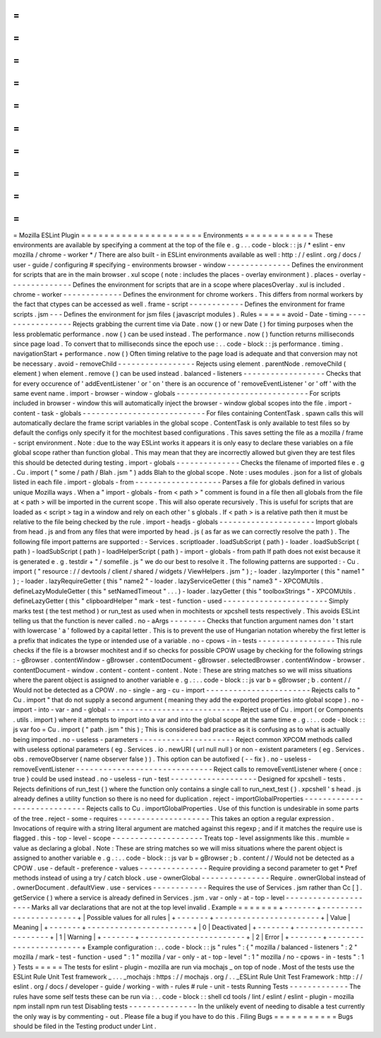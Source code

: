 =
=
=
=
=
=
=
=
=
=
=
=
=
=
=
=
=
=
=
=
=
Mozilla
ESLint
Plugin
=
=
=
=
=
=
=
=
=
=
=
=
=
=
=
=
=
=
=
=
=
Environments
=
=
=
=
=
=
=
=
=
=
=
=
These
environments
are
available
by
specifying
a
comment
at
the
top
of
the
file
e
.
g
.
.
.
code
-
block
:
:
js
/
*
eslint
-
env
mozilla
/
chrome
-
worker
*
/
There
are
also
built
-
in
ESLint
environments
available
as
well
:
http
:
/
/
eslint
.
org
/
docs
/
user
-
guide
/
configuring
#
specifying
-
environments
browser
-
window
-
-
-
-
-
-
-
-
-
-
-
-
-
-
Defines
the
environment
for
scripts
that
are
in
the
main
browser
.
xul
scope
(
note
:
includes
the
places
-
overlay
environment
)
.
places
-
overlay
-
-
-
-
-
-
-
-
-
-
-
-
-
-
Defines
the
environment
for
scripts
that
are
in
a
scope
where
placesOverlay
.
xul
is
included
.
chrome
-
worker
-
-
-
-
-
-
-
-
-
-
-
-
-
Defines
the
environment
for
chrome
workers
.
This
differs
from
normal
workers
by
the
fact
that
ctypes
can
be
accessed
as
well
.
frame
-
script
-
-
-
-
-
-
-
-
-
-
-
-
Defines
the
environment
for
frame
scripts
.
jsm
-
-
-
Defines
the
environment
for
jsm
files
(
javascript
modules
)
.
Rules
=
=
=
=
=
avoid
-
Date
-
timing
-
-
-
-
-
-
-
-
-
-
-
-
-
-
-
-
-
Rejects
grabbing
the
current
time
via
Date
.
now
(
)
or
new
Date
(
)
for
timing
purposes
when
the
less
problematic
performance
.
now
(
)
can
be
used
instead
.
The
performance
.
now
(
)
function
returns
milliseconds
since
page
load
.
To
convert
that
to
milliseconds
since
the
epoch
use
:
.
.
code
-
block
:
:
js
performance
.
timing
.
navigationStart
+
performance
.
now
(
)
Often
timing
relative
to
the
page
load
is
adequate
and
that
conversion
may
not
be
necessary
.
avoid
-
removeChild
-
-
-
-
-
-
-
-
-
-
-
-
-
-
-
-
-
Rejects
using
element
.
parentNode
.
removeChild
(
element
)
when
element
.
remove
(
)
can
be
used
instead
.
balanced
-
listeners
-
-
-
-
-
-
-
-
-
-
-
-
-
-
-
-
-
-
Checks
that
for
every
occurence
of
'
addEventListener
'
or
'
on
'
there
is
an
occurence
of
'
removeEventListener
'
or
'
off
'
with
the
same
event
name
.
import
-
browser
-
window
-
globals
-
-
-
-
-
-
-
-
-
-
-
-
-
-
-
-
-
-
-
-
-
-
-
-
-
-
-
-
-
For
scripts
included
in
browser
-
window
this
will
automatically
inject
the
browser
-
window
global
scopes
into
the
file
.
import
-
content
-
task
-
globals
-
-
-
-
-
-
-
-
-
-
-
-
-
-
-
-
-
-
-
-
-
-
-
-
-
-
-
For
files
containing
ContentTask
.
spawn
calls
this
will
automatically
declare
the
frame
script
variables
in
the
global
scope
.
ContentTask
is
only
available
to
test
files
so
by
default
the
configs
only
specify
it
for
the
mochitest
based
configurations
.
This
saves
setting
the
file
as
a
mozilla
/
frame
-
script
environment
.
Note
:
due
to
the
way
ESLint
works
it
appears
it
is
only
easy
to
declare
these
variables
on
a
file
global
scope
rather
than
function
global
.
This
may
mean
that
they
are
incorrectly
allowed
but
given
they
are
test
files
this
should
be
detected
during
testing
.
import
-
globals
-
-
-
-
-
-
-
-
-
-
-
-
-
-
Checks
the
filename
of
imported
files
e
.
g
.
Cu
.
import
(
"
some
/
path
/
Blah
.
jsm
"
)
adds
Blah
to
the
global
scope
.
Note
:
uses
modules
.
json
for
a
list
of
globals
listed
in
each
file
.
import
-
globals
-
from
-
-
-
-
-
-
-
-
-
-
-
-
-
-
-
-
-
-
-
Parses
a
file
for
globals
defined
in
various
unique
Mozilla
ways
.
When
a
"
import
-
globals
-
from
<
path
>
"
comment
is
found
in
a
file
then
all
globals
from
the
file
at
<
path
>
will
be
imported
in
the
current
scope
.
This
will
also
operate
recursively
.
This
is
useful
for
scripts
that
are
loaded
as
<
script
>
tag
in
a
window
and
rely
on
each
other
'
s
globals
.
If
<
path
>
is
a
relative
path
then
it
must
be
relative
to
the
file
being
checked
by
the
rule
.
import
-
headjs
-
globals
-
-
-
-
-
-
-
-
-
-
-
-
-
-
-
-
-
-
-
-
-
Import
globals
from
head
.
js
and
from
any
files
that
were
imported
by
head
.
js
(
as
far
as
we
can
correctly
resolve
the
path
)
.
The
following
file
import
patterns
are
supported
:
-
Services
.
scriptloader
.
loadSubScript
(
path
)
-
loader
.
loadSubScript
(
path
)
-
loadSubScript
(
path
)
-
loadHelperScript
(
path
)
-
import
-
globals
-
from
path
If
path
does
not
exist
because
it
is
generated
e
.
g
.
testdir
+
"
/
somefile
.
js
"
we
do
our
best
to
resolve
it
.
The
following
patterns
are
supported
:
-
Cu
.
import
(
"
resource
:
/
/
devtools
/
client
/
shared
/
widgets
/
ViewHelpers
.
jsm
"
)
;
-
loader
.
lazyImporter
(
this
"
name1
"
)
;
-
loader
.
lazyRequireGetter
(
this
"
name2
"
-
loader
.
lazyServiceGetter
(
this
"
name3
"
-
XPCOMUtils
.
defineLazyModuleGetter
(
this
"
setNamedTimeout
"
.
.
.
)
-
loader
.
lazyGetter
(
this
"
toolboxStrings
"
-
XPCOMUtils
.
defineLazyGetter
(
this
"
clipboardHelper
"
mark
-
test
-
function
-
used
-
-
-
-
-
-
-
-
-
-
-
-
-
-
-
-
-
-
-
-
-
-
-
Simply
marks
test
(
the
test
method
)
or
run_test
as
used
when
in
mochitests
or
xpcshell
tests
respectively
.
This
avoids
ESLint
telling
us
that
the
function
is
never
called
.
no
-
aArgs
-
-
-
-
-
-
-
-
Checks
that
function
argument
names
don
'
t
start
with
lowercase
'
a
'
followed
by
a
capital
letter
.
This
is
to
prevent
the
use
of
Hungarian
notation
whereby
the
first
letter
is
a
prefix
that
indicates
the
type
or
intended
use
of
a
variable
.
no
-
cpows
-
in
-
tests
-
-
-
-
-
-
-
-
-
-
-
-
-
-
-
-
-
This
rule
checks
if
the
file
is
a
browser
mochitest
and
if
so
checks
for
possible
CPOW
usage
by
checking
for
the
following
strings
:
-
gBrowser
.
contentWindow
-
gBrowser
.
contentDocument
-
gBrowser
.
selectedBrowser
.
contentWindow
-
browser
.
contentDocument
-
window
.
content
-
content
-
content
.
Note
:
These
are
string
matches
so
we
will
miss
situations
where
the
parent
object
is
assigned
to
another
variable
e
.
g
.
:
.
.
code
-
block
:
:
js
var
b
=
gBrowser
;
b
.
content
/
/
Would
not
be
detected
as
a
CPOW
.
no
-
single
-
arg
-
cu
-
import
-
-
-
-
-
-
-
-
-
-
-
-
-
-
-
-
-
-
-
-
-
-
-
Rejects
calls
to
"
Cu
.
import
"
that
do
not
supply
a
second
argument
(
meaning
they
add
the
exported
properties
into
global
scope
)
.
no
-
import
-
into
-
var
-
and
-
global
-
-
-
-
-
-
-
-
-
-
-
-
-
-
-
-
-
-
-
-
-
-
-
-
-
-
-
-
-
Reject
use
of
Cu
.
import
(
or
Components
.
utils
.
import
)
where
it
attempts
to
import
into
a
var
and
into
the
global
scope
at
the
same
time
e
.
g
.
:
.
.
code
-
block
:
:
js
var
foo
=
Cu
.
import
(
"
path
.
jsm
"
this
)
;
This
is
considered
bad
practice
as
it
is
confusing
as
to
what
is
actually
being
imported
.
no
-
useless
-
parameters
-
-
-
-
-
-
-
-
-
-
-
-
-
-
-
-
-
-
-
-
-
Reject
common
XPCOM
methods
called
with
useless
optional
parameters
(
eg
.
Services
.
io
.
newURI
(
url
null
null
)
or
non
-
existent
parameters
(
eg
.
Services
.
obs
.
removeObserver
(
name
observer
false
)
)
.
This
option
can
be
autofixed
(
-
-
fix
)
.
no
-
useless
-
removeEventListener
-
-
-
-
-
-
-
-
-
-
-
-
-
-
-
-
-
-
-
-
-
-
-
-
-
-
-
-
-
-
Reject
calls
to
removeEventListener
where
{
once
:
true
}
could
be
used
instead
.
no
-
useless
-
run
-
test
-
-
-
-
-
-
-
-
-
-
-
-
-
-
-
-
-
-
-
Designed
for
xpcshell
-
tests
.
Rejects
definitions
of
run_test
(
)
where
the
function
only
contains
a
single
call
to
run_next_test
(
)
.
xpcshell
'
s
head
.
js
already
defines
a
utility
function
so
there
is
no
need
for
duplication
.
reject
-
importGlobalProperties
-
-
-
-
-
-
-
-
-
-
-
-
-
-
-
-
-
-
-
-
-
-
-
-
-
-
-
-
-
Rejects
calls
to
Cu
.
importGlobalProperties
.
Use
of
this
function
is
undesirable
in
some
parts
of
the
tree
.
reject
-
some
-
requires
-
-
-
-
-
-
-
-
-
-
-
-
-
-
-
-
-
-
-
-
This
takes
an
option
a
regular
expression
.
Invocations
of
require
with
a
string
literal
argument
are
matched
against
this
regexp
;
and
if
it
matches
the
require
use
is
flagged
.
this
-
top
-
level
-
scope
-
-
-
-
-
-
-
-
-
-
-
-
-
-
-
-
-
-
-
-
Treats
top
-
level
assignments
like
this
.
mumble
=
value
as
declaring
a
global
.
Note
:
These
are
string
matches
so
we
will
miss
situations
where
the
parent
object
is
assigned
to
another
variable
e
.
g
.
:
.
.
code
-
block
:
:
js
var
b
=
gBrowser
;
b
.
content
/
/
Would
not
be
detected
as
a
CPOW
.
use
-
default
-
preference
-
values
-
-
-
-
-
-
-
-
-
-
-
-
-
-
-
Require
providing
a
second
parameter
to
get
*
Pref
methods
instead
of
using
a
try
/
catch
block
.
use
-
ownerGlobal
-
-
-
-
-
-
-
-
-
-
-
-
-
-
-
Require
.
ownerGlobal
instead
of
.
ownerDocument
.
defaultView
.
use
-
services
-
-
-
-
-
-
-
-
-
-
-
-
Requires
the
use
of
Services
.
jsm
rather
than
Cc
[
]
.
getService
(
)
where
a
service
is
already
defined
in
Services
.
jsm
.
var
-
only
-
at
-
top
-
level
-
-
-
-
-
-
-
-
-
-
-
-
-
-
-
-
-
-
-
-
-
Marks
all
var
declarations
that
are
not
at
the
top
level
invalid
.
Example
=
=
=
=
=
=
=
+
-
-
-
-
-
-
-
+
-
-
-
-
-
-
-
-
-
-
-
-
-
-
-
-
-
-
-
-
-
-
-
+
|
Possible
values
for
all
rules
|
+
-
-
-
-
-
-
-
+
-
-
-
-
-
-
-
-
-
-
-
-
-
-
-
-
-
-
-
-
-
-
-
+
|
Value
|
Meaning
|
+
-
-
-
-
-
-
-
+
-
-
-
-
-
-
-
-
-
-
-
-
-
-
-
-
-
-
-
-
-
-
-
+
|
0
|
Deactivated
|
+
-
-
-
-
-
-
-
+
-
-
-
-
-
-
-
-
-
-
-
-
-
-
-
-
-
-
-
-
-
-
-
+
|
1
|
Warning
|
+
-
-
-
-
-
-
-
+
-
-
-
-
-
-
-
-
-
-
-
-
-
-
-
-
-
-
-
-
-
-
-
+
|
2
|
Error
|
+
-
-
-
-
-
-
-
+
-
-
-
-
-
-
-
-
-
-
-
-
-
-
-
-
-
-
-
-
-
-
-
+
Example
configuration
:
.
.
code
-
block
:
:
js
"
rules
"
:
{
"
mozilla
/
balanced
-
listeners
"
:
2
"
mozilla
/
mark
-
test
-
function
-
used
"
:
1
"
mozilla
/
var
-
only
-
at
-
top
-
level
"
:
1
"
mozilla
/
no
-
cpows
-
in
-
tests
"
:
1
}
Tests
=
=
=
=
=
The
tests
for
eslint
-
plugin
-
mozilla
are
run
via
mochajs
_
on
top
of
node
.
Most
of
the
tests
use
the
ESLint
Rule
Unit
Test
framework
_
.
.
.
_mochajs
:
https
:
/
/
mochajs
.
org
/
.
.
_ESLint
Rule
Unit
Test
Framework
:
http
:
/
/
eslint
.
org
/
docs
/
developer
-
guide
/
working
-
with
-
rules
#
rule
-
unit
-
tests
Running
Tests
-
-
-
-
-
-
-
-
-
-
-
-
-
The
rules
have
some
self
tests
these
can
be
run
via
:
.
.
code
-
block
:
:
shell
cd
tools
/
lint
/
eslint
/
eslint
-
plugin
-
mozilla
npm
install
npm
run
test
Disabling
tests
-
-
-
-
-
-
-
-
-
-
-
-
-
-
-
In
the
unlikely
event
of
needing
to
disable
a
test
currently
the
only
way
is
by
commenting
-
out
.
Please
file
a
bug
if
you
have
to
do
this
.
Filing
Bugs
=
=
=
=
=
=
=
=
=
=
=
Bugs
should
be
filed
in
the
Testing
product
under
Lint
.
